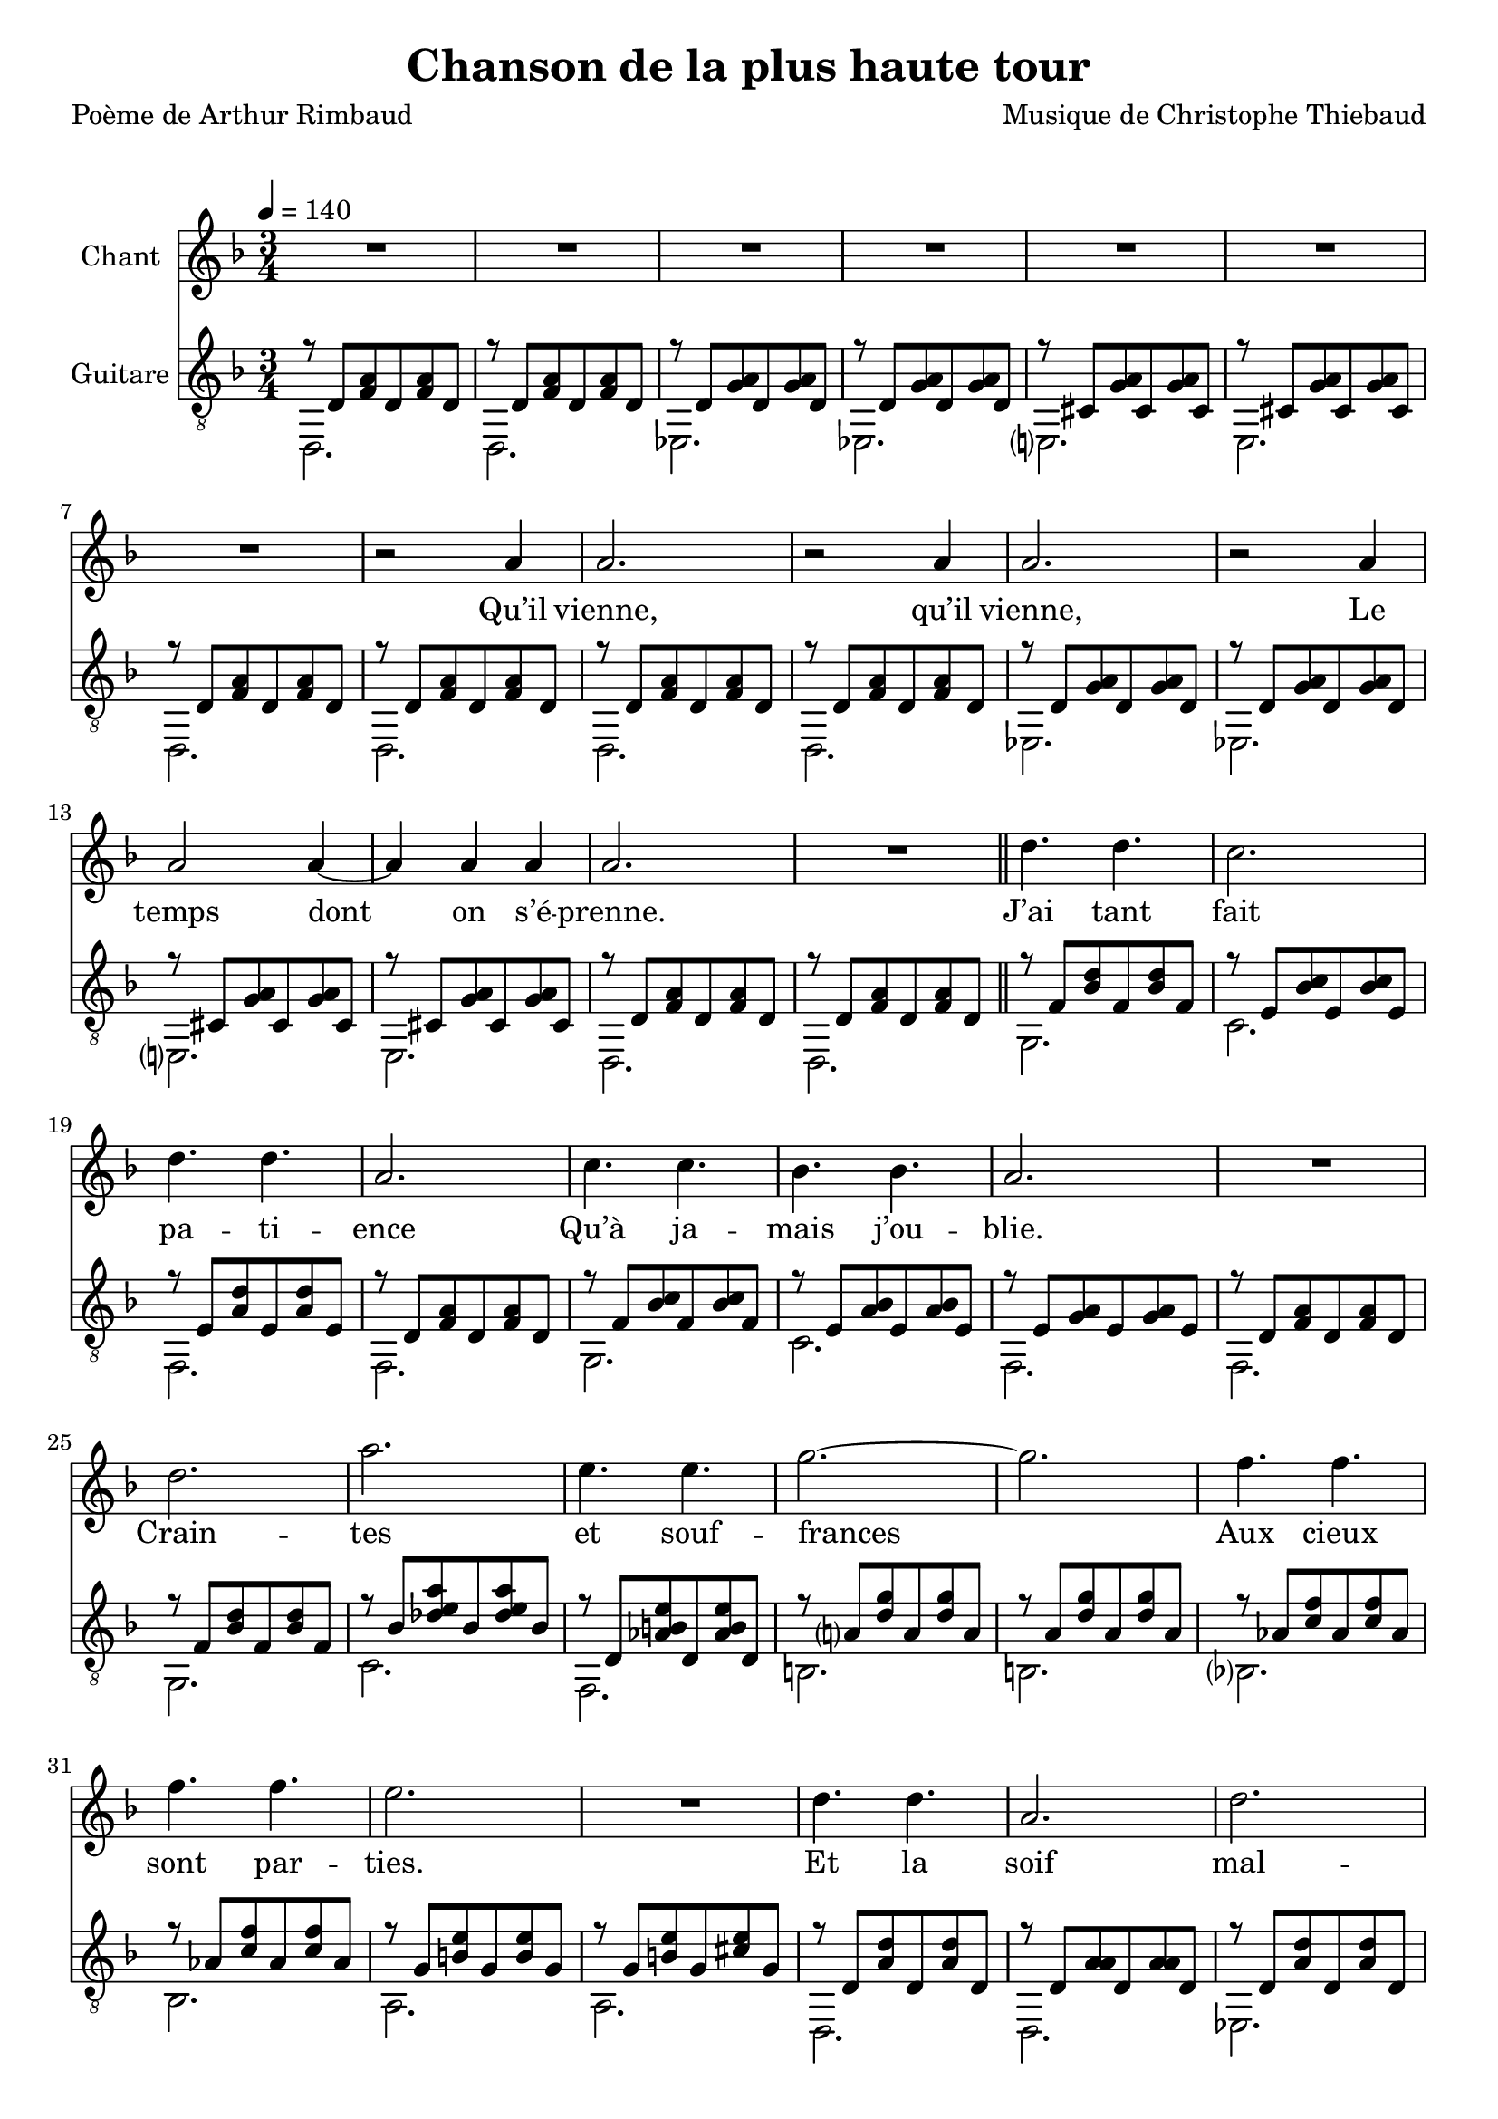\version "2.22"

%{
%}
\paper {
  page-count = #3
}

\header {
  title = #"Chanson de la plus haute tour"
  composer = #"Musique de Christophe Thiebaud"
  poet = #"Poème de Arthur Rimbaud"
}

\markup {
  \vspace #1
}

% couplet (16 bars) %%%%%%%%%%%%%%%%%%
melodyCouplet = {
  \repeat unfold 7 { R2. | }
  r2 b4  |
  b2.    |
  r2 b4  |
  b2.    |
  r2 b4  |
  b2 b4~ |
  b4 b b |
  b2.    |
  R2.    |
}
acuteCouplet = {
  \repeat unfold 2  {
    \repeat unfold 2 { r8 e   <g  b>  e    <g  b>  e    | }
    \repeat unfold 2 { r8 e   <a  b>  e    <a  b>  e    | }
    \repeat unfold 2 { r8 dis <a' b>  dis, <a' b>  dis, | }
    \repeat unfold 2 { r8 e   <g  b>  e    <g  b>  e    | }
  }
}
bassCouplet = {
  \repeat unfold 2  {
    e2. |
    e   |
    f   |
    f   |
    fis |
    fis |
    e   |
    e   |
  }
}

% refrain (36 bars) %%%%%%%%%%%%%%%%%%
melodyRefrain = {
  % 8 bars
  e4. e |
  d2.   |
  e4. e |
  b2.   |
  d4. d |
  c c   |
  b2.   |
  R2.   |
  % 9 bars
  e         |
  b'        |
  fis4. fis |
  a2.~      |
  a         |
  g4.   g   |
  g     g   |
  fis2.     |
  R2.       |
  % 8 bars
  e4. e |
  b2.   |
  e     |
  b     |
  e4. e |
  g g   |
  b2.   |
  R2.   |
  % 11 bars
  b4.   a   |
  gis   fis |
  a     g   |
  fis   e   | 
  g2.~      |
  g         |
  g~        |
  g4  g  g  |
  e2.       |
  R2.       |
  R2.       |
}
melodyRefrainZwei = {
  % 8 bars
  e4. e |
  d2.   |
  e2.   |  % <= diff !
  b2.   |
  d4. d |
  c c   |
  b2.   |
  R2.   |
  % 9 bars
  e         |
  b'        |
  fis4. fis |
  a2.~      |
  a         |
  g4.   g   |
  g     g   |
  fis2.     |
  R2.       |
  % 8 bars
  e4. e |
  b2.   |
  e     |
  b     |
  e2.   | % <= diff !
  g     | % <= diff !
  b2.   |
  R2.   |
  % 11 bars
  b4.   a   |
  gis   fis |
  a     g   |
  fis e4 e8 | % <= diff !
  g2.~      |
  g         |
  g~        |
  g4  g  g  |
  e2.       |
  R2.       |
  R2.       |
}

acuteRefrain = {   
  { r8 g   <c    e        >  g    <c    e        >  g    }
  { r8 fis <c'   d        >  fis, <c'   d        >  fis, }
  { r8 fis <b    e        >  fis  <b    e        >  fis  }
  { r8 e   <g    b        >  e    <g    b        >  e    }
  { r8 g   <c    d        >  g    <c    d        >  g    }
  { r8 fis <b    c        >  fis  <b    c        >  fis  }
  { r8 fis <a    b        >  fis  <a    b        >  fis  }
  { r8 e   <g    b        >  e    <g    b        >  e    }
  { r8 g   <c    e        >  g    <c    e        >  g    }
  { r8 c   <ees  fis   b  >  c    <ees  fis   b  >  c    }
  { r8 e,  <bes' cis   fis>  e,   <bes' cis   fis>  e,   } \repeat unfold 2 {
    r8 b'  <e    a        >  b    <e    a        >  b    } \repeat unfold 2 {
    r8 bes <d    g        >  bes  <d    g        >  bes  }
  { r8 a   <cis  fis      >  a    <cis  fis      >  a    }
  { r8 a   <cis  fis      >  a    <dis  fis      >  a    } \repeat unfold 2 { 
    r8 e   <b'   e        >  e,   <b'   e        >  e,    
    r8 e   <b'   b        >  e,   <b'   b        >  e,   }
  { r8 e   <ais  b     e  >  e    <ais  b     e  >  e    }
  { r8 ees <a    b     g' >  ees  <a    b     g' >  ees  } { \tuplet 8/6 {  r4 gis8 d c' gis   f' c }  <d, gis c f b>2. }
  { r8 c'  <gis  b'       >  c    <g    a'       >  c    }
  { r8 c   <f    aes      >  c    <e    fis      >  c    }
  { r8 b   <fis  a'       >  b    <f    g'       >  b    }
  { r8 b   <dis  fis      >  b    <d    e        >  b    } \repeat unfold 2 {
    r8 e,  <ais  dis   g  >  e    <ais  dis   g  >  e    } \repeat unfold 2 { 
    r8 dis <a'   cisis g' >  dis, <a'   cisis g' >  dis, }
}
bassRefrain = {
  a2.
  d
  g,
  g
  a
  d
  g,
  g
  a
  d
  g,
  cis
  cis
  c
  c
  b
  b
  e,
  e
  f
  f
  fis
  f
  e
  e
  a
  d
  g,
  c
  fis,
  fis
  b
  b
}

\score {

  <<
    \new Staff \with { midiInstrument = #"clarinet" instrumentName = #"Chant" } \transpose e d \relative e'' {
      
      \key e \minor
      \clef #"treble"

      \new Voice = "one" {
        \tempo 4 = 140
        \time 3/4

        % { first part
        \melodyCouplet
        \melodyRefrain
        R2.
        % }          
        % { second part
        \repeat unfold #8 R2.
        b2.~ b2. 
        b2.~ b2.
        b2.~ b2.~ b2.
        R2.
        \melodyRefrainZwei 
        % }          
        % { coda
        r2 
        \repeat unfold #2 {
          e4
          g2.~
          g
          g~
          g4
          g  
          g  
          e2.
          R2.
          R2.
        }
        \alternative {
          { r2 }
          { R2. }
        }
        R2.
      }
    }
    \new Lyrics  \lyricsto "one" {
      \lyricmode {
        Qu’il vienne, qu’il vienne,
        Le temps dont on s’é -- prenne.

        J’ai tant fait pa -- ti -- ence
        Qu’à ja -- mais j’ou -- blie.
        Crain -- tes et souf -- frances
        Aux cieux sont par -- ties.
        Et la soif mal -- saine
        Ob -- scur -- cit mes veines.

        Qu’i -- l vien -- ne, qu’i -- l vien -- \override LyricText.self-alignment-X = #LEFT ne,_Le 
        temps dont on s’é -- prenne.

        m -- m -- m 

        Tel -- le la prai -- -- rie
        À l’ou -- bli li -- vrée,
        Gran -- die, et fleu -- rie
        D’en -- cens et d’i -- vraies,
        Au bour -- don fa -- rouche
        Des sales mouches.

        Qu’i -- l vien -- ne, qu’i -- l vien -- ne,  
        Le temps dont on s'é -- prenne.

        Le temps dont on s'é -- prenne.

        Le temps dont on s'é -- prenne.
      }
    }
    \new Staff \with { midiInstrument = #"acoustic guitar (nylon)" instrumentName = #"Guitare" } \transpose e' d {

      \key e \minor
      \clef #"treble_8"

      <<
        \new Voice = "couplet" \relative e'  {
          \voiceOne
          % { first part
          \acuteCouplet
          \bar "||"
          \acuteRefrain
          { 
            <b f' a b e>2.~
            <b f' a b e>2.
            <b f' a b e>2.~
            <b f' a b e>2.
            \bar "||"
          }
          % }          
          % { second part
          \acuteCouplet
          \bar "||"
          \acuteRefrain
          % }          
          % { coda
          {
            {<fis aisis bis   e     >2.~ <fis aisis bis   e     >2.}
            {<eis a     b     disis >2.~ <eis a     b     disis >2.}
            {<e   bes'  dis   g     >2.~ <e   bes'  dis   g     >2.}
            {<ees a     d     g     >2.~ <ees a     d     g     >2.}
            {<fis b     c     e     >2.~ <fis b     c     e     >2.}
            {<f   a     b     e     >2.~ <f   a     b     e     >2.}
            {<e   ais   dis   g     >2.~ <e   ais   dis   g     >2.}
            {<dis a'    cisis g'    >2.~ <dis a'    cisis g'    >2.}

            \repeat unfold 2 {<b e a b e>2.~
                              <b e a b e>2.}
            <b e a b e>2.\fermata
          }
        }
        \new Voice = "bass" \relative e  {
          \voiceTwo
          % { first part
          \bassCouplet
          \bassRefrain
          { e, e e e }
          % }          
          % { second part
          \bassCouplet
          \bassRefrain
          % }          
          % { coda
          { 
            gis gis 
            cis cis 
            c   c   
            f,  f 
            d'  d   
            g,  g   
            fis fis 
            b   b
            e,  e   
            e   e  
            e
          }
        }
      >>
    }
  >>

  \layout {
    \time 3/4
    \accidentalStyle modern-voice-cautionary
  }

  \midi {
  }
}

